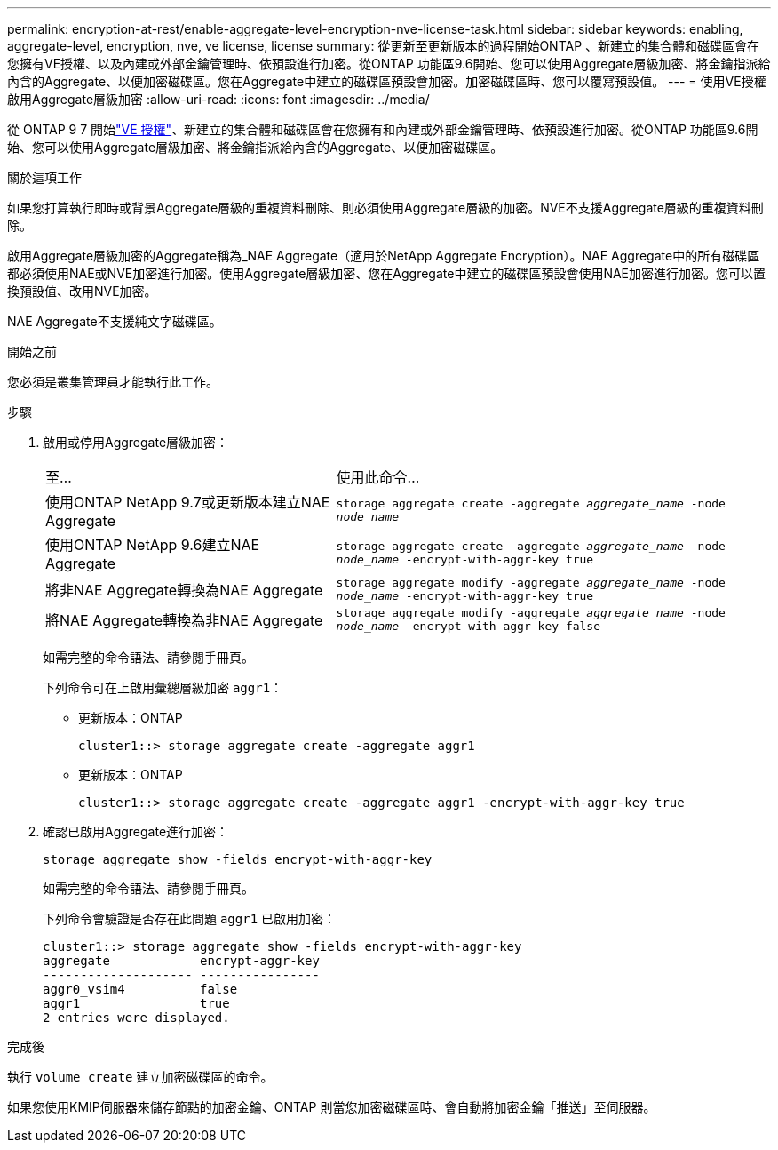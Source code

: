 ---
permalink: encryption-at-rest/enable-aggregate-level-encryption-nve-license-task.html 
sidebar: sidebar 
keywords: enabling, aggregate-level, encryption, nve, ve license, license 
summary: 從更新至更新版本的過程開始ONTAP 、新建立的集合體和磁碟區會在您擁有VE授權、以及內建或外部金鑰管理時、依預設進行加密。從ONTAP 功能區9.6開始、您可以使用Aggregate層級加密、將金鑰指派給內含的Aggregate、以便加密磁碟區。您在Aggregate中建立的磁碟區預設會加密。加密磁碟區時、您可以覆寫預設值。 
---
= 使用VE授權啟用Aggregate層級加密
:allow-uri-read: 
:icons: font
:imagesdir: ../media/


[role="lead"]
從 ONTAP 9 7 開始link:../encryption-at-rest/install-license-task.html["VE 授權"]、新建立的集合體和磁碟區會在您擁有和內建或外部金鑰管理時、依預設進行加密。從ONTAP 功能區9.6開始、您可以使用Aggregate層級加密、將金鑰指派給內含的Aggregate、以便加密磁碟區。

.關於這項工作
如果您打算執行即時或背景Aggregate層級的重複資料刪除、則必須使用Aggregate層級的加密。NVE不支援Aggregate層級的重複資料刪除。

啟用Aggregate層級加密的Aggregate稱為_NAE Aggregate（適用於NetApp Aggregate Encryption）。NAE Aggregate中的所有磁碟區都必須使用NAE或NVE加密進行加密。使用Aggregate層級加密、您在Aggregate中建立的磁碟區預設會使用NAE加密進行加密。您可以置換預設值、改用NVE加密。

NAE Aggregate不支援純文字磁碟區。

.開始之前
您必須是叢集管理員才能執行此工作。

.步驟
. 啟用或停用Aggregate層級加密：
+
[cols="40,60"]
|===


| 至... | 使用此命令... 


 a| 
使用ONTAP NetApp 9.7或更新版本建立NAE Aggregate
 a| 
`storage aggregate create -aggregate _aggregate_name_ -node _node_name_`



 a| 
使用ONTAP NetApp 9.6建立NAE Aggregate
 a| 
`storage aggregate create -aggregate _aggregate_name_ -node _node_name_ -encrypt-with-aggr-key true`



 a| 
將非NAE Aggregate轉換為NAE Aggregate
 a| 
`storage aggregate modify -aggregate _aggregate_name_ -node _node_name_ -encrypt-with-aggr-key true`



 a| 
將NAE Aggregate轉換為非NAE Aggregate
 a| 
`storage aggregate modify -aggregate _aggregate_name_ -node _node_name_ -encrypt-with-aggr-key false`

|===
+
如需完整的命令語法、請參閱手冊頁。

+
下列命令可在上啟用彙總層級加密 `aggr1`：

+
** 更新版本：ONTAP
+
[listing]
----
cluster1::> storage aggregate create -aggregate aggr1
----
** 更新版本：ONTAP
+
[listing]
----
cluster1::> storage aggregate create -aggregate aggr1 -encrypt-with-aggr-key true
----


. 確認已啟用Aggregate進行加密：
+
`storage aggregate show -fields encrypt-with-aggr-key`

+
如需完整的命令語法、請參閱手冊頁。

+
下列命令會驗證是否存在此問題 `aggr1` 已啟用加密：

+
[listing]
----
cluster1::> storage aggregate show -fields encrypt-with-aggr-key
aggregate            encrypt-aggr-key
-------------------- ----------------
aggr0_vsim4          false
aggr1                true
2 entries were displayed.
----


.完成後
執行 `volume create` 建立加密磁碟區的命令。

如果您使用KMIP伺服器來儲存節點的加密金鑰、ONTAP 則當您加密磁碟區時、會自動將加密金鑰「推送」至伺服器。
